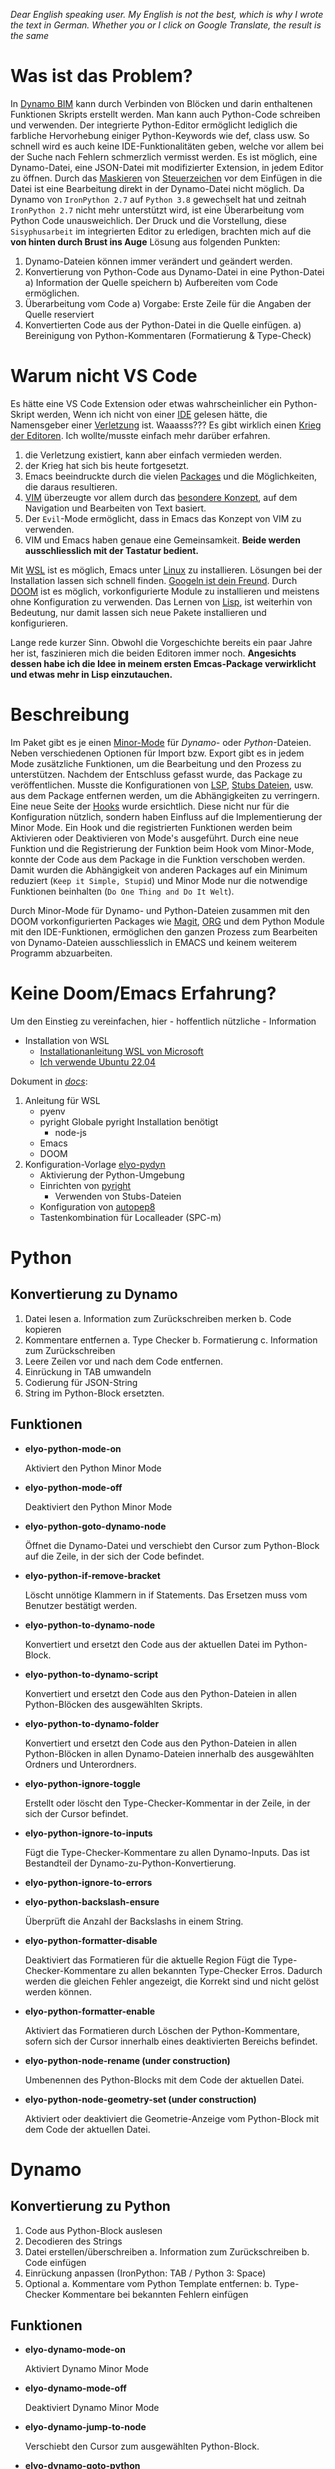 
/Dear English speaking user./
/My English is not the best, which is why I wrote the text in German./
/Whether you or I click on Google Translate, the result is the same/

* Was ist das Problem?
In [[https://dynamobim.org/][Dynamo BIM]] kann durch Verbinden von Blöcken und darin enthaltenen Funktionen Skripts erstellt werden. Man kann auch Python-Code schreiben und verwenden. Der integrierte Python-Editor ermöglicht lediglich die farbliche Hervorhebung einiger Python-Keywords wie def, class usw. So schnell wird es auch keine IDE-Funktionalitäten geben, welche vor allem bei der Suche nach Fehlern schmerzlich vermisst werden. Es ist möglich, eine Dynamo-Datei, eine JSON-Datei mit modifizierter Extension, in jedem Editor zu öffnen. Durch das [[https://de.wikipedia.org/wiki/Maskierungszeichen][Maskieren]] von [[https://de.wikipedia.org/wiki/Steuerzeichen][Steuerzeichen]] vor dem Einfügen in die Datei ist eine Bearbeitung direkt in der Dynamo-Datei nicht möglich.
Da Dynamo von =IronPython 2.7= auf =Python 3.8= gewechselt hat und zeitnah =IronPython 2.7= nicht mehr unterstützt wird, ist eine Überarbeitung vom Python Code unausweichlich. Der Druck und die Vorstellung, diese ~Sisyphusarbeit~ im integrierten Editor zu erledigen, brachten mich auf
die *von hinten durch Brust ins Auge* Lösung aus folgenden Punkten:
1. Dynamo-Dateien können immer verändert und geändert werden.
2. Konvertierung von Python-Code aus Dynamo-Datei in eine Python-Datei
   a) Information der Quelle speichern
   b) Aufbereiten vom Code ermöglichen.
3. Überarbeitung vom Code
   a) Vorgabe: Erste Zeile für die Angaben der Quelle reserviert
4. Konvertierten Code aus der Python-Datei in die Quelle einfügen.
   a) Bereinigung von Python-Kommentaren (Formatierung & Type-Check)

* Warum nicht VS Code
Es hätte eine VS Code Extension oder etwas wahrscheinlicher ein Python-Skript werden,
Wenn ich nicht von einer [[https://de.wikipedia.org/wiki/Emacs][IDE]] gelesen hätte, die Namensgeber einer [[https://www.google.com/search?q=emacs+pinky][Verletzung]] ist.
Waaasss??? Es gibt wirklich einen [[https://de.wikipedia.org/wiki/Editor_War][Krieg der Editoren]]. Ich wollte/musste einfach mehr darüber erfahren.
1. die Verletzung existiert, kann aber einfach vermieden werden.
2. der Krieg hat sich bis heute fortgesetzt.
3. Emacs beeindruckte durch die vielen [[https://melpa.org/#/][Packages]] und die Möglichkeiten, die daraus resultieren.
4. [[https://en.wikipedia.org/wiki/Vim_(text_editor)][VIM]] überzeugte vor allem durch das [[https://home.uni-leipzig.de/muellerg/vimintro.pdf][besondere Konzept]], auf dem Navigation und Bearbeiten von Text basiert.
5. Der =Evil=-Mode ermöglicht, dass in Emacs das Konzept von VIM zu verwenden.
6. VIM und Emacs haben genaue eine Gemeinsamkeit. *Beide werden ausschliesslich mit der Tastatur bedient.*
Mit [[https://github.com/microsoft/wslg][WSL]] ist es möglich, Emacs unter [[https://apps.microsoft.com/detail/9pn20msr04dw?hl=en-US&gl=US][Linux]] zu installieren. Lösungen bei der Installation lassen sich schnell finden. [[https://www.google.com/search?q=Ubuntu+installation+von...][Googeln ist dein Freund]].
Durch [[https://github.com/doomemacs/doomemacs][DOOM]] ist es möglich, vorkonfigurierte Module zu installieren und meistens ohne Konfiguration zu verwenden.
Das Lernen von [[https://de.wikipedia.org/wiki/Lisp][Lisp]], ist weiterhin von Bedeutung, nur damit lassen sich neue Pakete installieren und konfigurieren.

Lange rede kurzer Sinn. Obwohl die Vorgeschichte bereits ein paar Jahre her ist, faszinieren mich die beiden Editoren immer noch.
*Angesichts dessen habe ich die Idee in meinem ersten Emcas-Package verwirklicht und etwas mehr in Lisp einzutauchen.*

* Beschreibung
Im Paket gibt es je einen [[https://www.gnu.org/software/emacs/manual/html_node/emacs/Minor-Modes.html#:~:text=A%20minor%20mode%20is%20an,off%20(disabled)%20in%20others.][Minor-Mode]] für /Dynamo-/ oder /Python/-Dateien. Neben verschiedenen Optionen für Import bzw. Export gibt es in jedem Mode zusätzliche Funktionen, um die Bearbeitung und den Prozess zu unterstützen.
Nachdem der Entschluss gefasst wurde, das Package zu veröffentlichen. Musste die Konfigurationen von [[https://microsoft.github.io/language-server-protocol/][LSP]], [[https://github.com/gtalarico/ironpython-stubs][Stubs Dateien]], usw. aus dem Package entfernen werden, um die Abhängigkeiten zu verringern. Eine neue Seite der [[https://www.gnu.org/software/emacs/manual/html_node/emacs/Hooks.html][Hooks]] wurde ersichtlich. Diese nicht nur für die Konfiguration nützlich, sondern haben Einfluss auf die Implementierung der Minor Mode. Ein Hook und die registrierten Funktionen werden beim Aktivieren oder Deaktivieren von Mode's ausgeführt. Durch eine neue Funktion und die Registrierung der Funktion beim Hook vom Minor-Mode, konnte der Code aus dem Package in die Funktion verschoben werden.
Damit wurden die Abhängigkeit von anderen Packages auf ein Minimum reduziert (=Keep it Simple, Stupid=) und Minor Mode nur die notwendige Funktionen beinhalten (=Do One Thing and Do It Welt=).

Durch Minor-Mode für Dynamo- und Python-Dateien zusammen mit den DOOM vorkonfigurierten Packages wie [[https://magit.vc/][Magit]], [[https://orgmode.org/][ORG]] und dem Python Module mit den IDE-Funktionen, ermöglichen den ganzen Prozess zum Bearbeiten von Dynamo-Dateien ausschliesslich in EMACS und keinem weiterem Programm abzuarbeiten.

* Keine Doom/Emacs Erfahrung?
Um den Einstieg zu vereinfachen, hier - hoffentlich nützliche - Information
- Installation von WSL
  + [[https://learn.microsoft.com/de-de/windows/wsl/install][Installationanleitung WSL von Microsoft]]
  + [[https://apps.microsoft.com/detail/9pn20msr04dw?hl=en-US&gl=US][Ich verwende Ubuntu 22.04]]
Dokument in /[[https://github.com/eraschle/elyo-pydyn/tree/master/docs][docs]]/:
1. Anleitung für WSL
   + pyenv
   + pyright
     Globale pyright Installation benötigt
     - node-js
   + Emacs
   + DOOM
2. Konfiguration-Vorlage [[https://github.com/eraschle/elyo-pydyn][elyo-pydyn]]
   + Aktivierung der Python-Umgebung
   + Einrichten von [[https://github.com/microsoft/pyright][pyright]]
     - Verwenden von Stubs-Dateien
   + Konfiguration von [[https://github.com/hhatto/autopep8][autopep8]]
   + Tastenkombination für Localleader (SPC-m)

* Python
** Konvertierung zu Dynamo
1. Datei lesen
   a. Information zum Zurückschreiben merken
   b. Code kopieren
2. Kommentare entfernen
   a. Type Checker
   b. Formatierung
   c. Information zum Zurückschreiben
3. Leere Zeilen vor und nach dem Code entfernen.
4. Einrückung in TAB umwandeln
5. Codierung für JSON-String
6. String im Python-Block ersetzten.

** Funktionen
- *elyo-python-mode-on*

  Aktiviert den Python Minor Mode

- *elyo-python-mode-off*

  Deaktiviert den Python Minor Mode

- *elyo-python-goto-dynamo-node*

  Öffnet die Dynamo-Datei und verschiebt den Cursor zum Python-Block auf die Zeile, in der sich der Code befindet.

- *elyo-python-if-remove-bracket*

  Löscht unnötige Klammern in if Statements. Das Ersetzen muss vom Benutzer bestätigt werden.

- *elyo-python-to-dynamo-node*

  Konvertiert und ersetzt den Code aus der aktuellen Datei im Python-Block.

- *elyo-python-to-dynamo-script*

  Konvertiert und ersetzt den Code aus den Python-Dateien in allen Python-Blöcken des ausgewählten Skripts.

- *elyo-python-to-dynamo-folder*

  Konvertiert und ersetzt den Code aus den Python-Dateien in allen Python-Blöcken in allen Dynamo-Dateien innerhalb des ausgewählten Ordners und Unterordners.

- *elyo-python-ignore-toggle*

  Erstellt oder löscht den Type-Checker-Kommentar in der Zeile, in der sich der Cursor befindet.

- *elyo-python-ignore-to-inputs*

  Fügt die Type-Checker-Kommentare zu allen Dynamo-Inputs. Das ist Bestandteil der Dynamo-zu-Python-Konvertierung.

- *elyo-python-ignore-to-errors*

- *elyo-python-backslash-ensure*

  Überprüft die Anzahl der Backslashs in einem String.

- *elyo-python-formatter-disable*

  Deaktiviert das Formatieren für die aktuelle Region
  Fügt die Type-Checker-Kommentare zu allen bekannten Type-Checker Erros. Dadurch werden die gleichen Fehler angezeigt, die Korrekt sind und nicht gelöst werden können.

- *elyo-python-formatter-enable*

  Aktiviert das Formatieren durch Löschen der Python-Kommentare, sofern sich der Cursor innerhalb eines deaktivierten Bereichs befindet.

- *elyo-python-node-rename (under construction)*

  Umbenennen des Python-Blocks mit dem Code der aktuellen Datei.

- *elyo-python-node-geometry-set (under construction)*

  Aktiviert oder deaktiviert die Geometrie-Anzeige vom Python-Block mit dem Code der aktuellen Datei.

* Dynamo
** Konvertierung zu Python
1. Code aus Python-Block auslesen
2. Decodieren des Strings
3. Datei erstellen/überschreiben
   a. Information zum Zurückschreiben
   b. Code einfügen
4. Einrückung anpassen (IronPython: TAB / Python 3: Space)
5. Optional
   a. Kommentare vom Python Template entfernen:
   b. Type-Checker Kommentare bei bekannten Fehlern einfügen

** Funktionen
- *elyo-dynamo-mode-on*

  Aktiviert Dynamo Minor Mode

- *elyo-dynamo-mode-off*

  Deaktiviert Dynamo Minor Mode

- *elyo-dynamo-jump-to-node*

  Verschiebt den Cursor zum ausgewählten Python-Block.

- *elyo-dynamo-goto-python*

  Öffnet die Python-Datei, sofern sich der Cursor innerhalb eines Python-Blocks befindet

- *elyo-dynamo-at-point-to-python*

  Konvertiert den Code in eine Python-Datei, sofern sich der Cursor innerhalb eines Python-Blocks befindet.

- *elyo-dynamo-script-to-python*

  Konvertiert alle Python-Blöcke der ausgewählten Dynamo-Datei

- *elyo-dynamo-folder-to-python*

  Konvertiert alle Python-Blöcke aus allen Dynamo-Dateien innerhalb eines Ordners und Unterordner

- *elyo-dynamo-clean-orphan-code-file*

  Löscht alle Python-Dateien, wenn der Python-Block nicht mehr in der aktuellen Dynamo-Datei befindet.

- *elyo-dynamo-clean-orphan-code-folder*

  Überprüft alle Dynamo-Dateien im ausgewählten Ordner und Unterordner. Dabei werden Python-Dateien gelöscht, wenn der Python-Block nicht mehr in der aktuellen Dynamo-Datei befindet.

- *elyo-dynamo-python-code-preview (under construction)*

  Zeigt den Code in einem Fenster an, sofern sich der Cursor innerhalb eines Python-Blocks befindet. Es wird aber keine Python-Datei erstellt.
